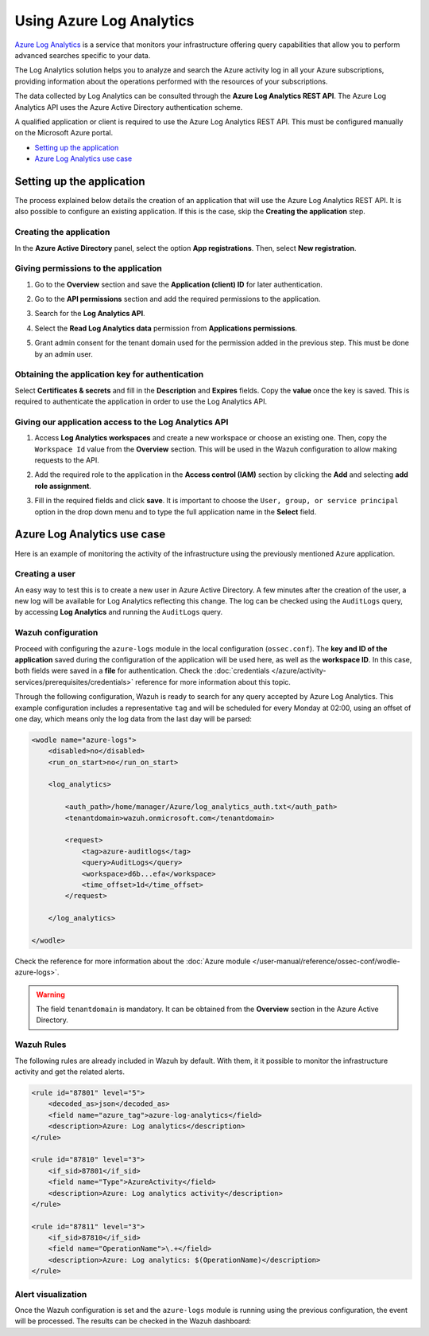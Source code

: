 .. Copyright (C) 2015, Wazuh, Inc.

.. _azure_log_analytics:

.. meta::
  :description: Discover the numerous ways that Wazuh provides to monitor your Microsoft Azure infrastructure activity.

Using Azure Log Analytics
=========================

`Azure Log Analytics <https://docs.microsoft.com/en-us/azure/log-analytics/log-analytics-overview>`_ is a service that monitors your infrastructure offering query capabilities that allow you to perform advanced searches specific to your data.

The Log Analytics solution helps you to analyze and search the Azure activity log in all your Azure subscriptions, providing information about the operations performed with the resources of your subscriptions.

.. thumbnail:: ../../../images/azure/log-analytics-activity-send.png
    :title: Microsoft Azure resources
    :align: center
    :width: 60%

The data collected by Log Analytics can be consulted through the **Azure Log Analytics REST API**. The Azure Log Analytics API uses the Azure Active Directory authentication scheme.

A qualified application or client is required to use the Azure Log Analytics REST API. This must be configured manually on the Microsoft Azure portal.

- `Setting up the application`_
- `Azure Log Analytics use case`_

Setting up the application
---------------------------

The process explained below details the creation of an application that will use the Azure Log Analytics REST API. It is also possible to configure an existing application. If this is the case, skip the **Creating the application** step.

Creating the application
^^^^^^^^^^^^^^^^^^^^^^^^

In the **Azure Active Directory** panel, select the option **App registrations**. Then, select **New registration**.

.. thumbnail:: ../../../images/azure/log-analytics-app-1.png
    :title: Log Analytics App
    :align: center
    :width: 100%

Giving permissions to the application
^^^^^^^^^^^^^^^^^^^^^^^^^^^^^^^^^^^^^

1. Go to the **Overview** section and save the **Application (client) ID** for later authentication.

.. thumbnail:: ../../../images/azure/log-analytics-app-2.png
    :title: Log Analytics App
    :align: center
    :width: 100%

2. Go to the **API permissions** section and add the required permissions to the application.

.. thumbnail:: ../../../images/azure/log-analytics-app-3.png
    :title: Log Analytics App
    :align: center
    :width: 100%

3. Search for the **Log Analytics API**.

.. thumbnail:: ../../../images/azure/log-analytics-app-4.png
    :title: Log Analytics App
    :align: center
    :width: 100%

4. Select the **Read Log Analytics data** permission from **Applications permissions**.

.. thumbnail:: ../../../images/azure/log-analytics-app-5.png
    :title: Log Analytics App
    :align: center
    :width: 100%

5. Grant admin consent for the tenant domain used for the permission added in the previous step. This must be done by an admin user.

.. thumbnail:: ../../../images/azure/log-analytics-app-6.png
    :title: Log Analytics App
    :align: center
    :width: 100%

Obtaining the application key for authentication
^^^^^^^^^^^^^^^^^^^^^^^^^^^^^^^^^^^^^^^^^^^^^^^^

Select **Certificates & secrets** and fill in the **Description** and **Expires** fields. Copy the **value** once the key is saved. This is required to authenticate the application in order to use the Log Analytics API.

.. thumbnail:: ../../../images/azure/log-analytics-create-key.png
    :title: Log Analytics App
    :align: center
    :width: 100%

.. thumbnail:: ../../../images/azure/log-analytics-key-created.png
    :title: Log Analytics App
    :align: center
    :width: 100%

Giving our application access to the Log Analytics API
^^^^^^^^^^^^^^^^^^^^^^^^^^^^^^^^^^^^^^^^^^^^^^^^^^^^^^^

1. Access **Log Analytics workspaces** and create a new workspace or choose an existing one. Then, copy the ``Workspace Id`` value from the **Overview** section. This will be used in the Wazuh configuration to allow making requests to the API.

.. thumbnail:: ../../../images/azure/log-analytics-workspace-1.png
    :title: Log Analytics App
    :align: center
    :width: 100%

.. thumbnail:: ../../../images/azure/log-analytics-workspace-2.png
    :title: Log Analytics App
    :align: center
    :width: 100%

2. Add the required role to the application in the **Access control (IAM)** section by clicking the **Add** and selecting **add role assignment**.

.. thumbnail:: ../../../images/azure/log-analytics-workspace-3.png
    :title: Log Analytics App
    :align: center
    :width: 100%

3. Fill in the required fields and click **save**. It is important to choose the ``User, group, or service principal`` option in the drop down menu and to type the full application name in the **Select** field.

.. thumbnail:: ../../../images/azure/log-analytics-workspace-4.png
    :title: Log Analytics App
    :align: center
    :width: 100%

Azure Log Analytics use case
----------------------------

Here is an example of monitoring the activity of the infrastructure using the previously mentioned Azure application.

Creating a user
^^^^^^^^^^^^^^^

An easy way to test this is to create a new user in Azure Active Directory. A few minutes after the creation of the user, a new log will be available for Log Analytics reflecting this change. The log can be checked using the ``AuditLogs`` query, by accessing **Log Analytics** and running the ``AuditLogs`` query.

.. thumbnail:: ../../../images/azure/log-analytics-new-user.png
    :title: Log Analytics App
    :align: center
    :width: 100%

Wazuh configuration
^^^^^^^^^^^^^^^^^^^

Proceed with configuring the ``azure-logs`` module in the local configuration (``ossec.conf``). The **key and ID of the application** saved during the configuration of the application will be used here, as well as the **workspace ID**. In this case, both fields were saved in a **file** for authentication. Check the :doc:`credentials </azure/activity-services/prerequisites/credentials>` reference for more information about this topic.

Through the following configuration, Wazuh is ready to search for any query accepted by Azure Log Analytics. This example configuration includes a representative ``tag`` and will be scheduled for every Monday at 02:00, using an offset of one day, which means only the log data from the last day will be parsed:

.. code-block:: xml

    <wodle name="azure-logs">
        <disabled>no</disabled>
        <run_on_start>no</run_on_start>

        <log_analytics>

            <auth_path>/home/manager/Azure/log_analytics_auth.txt</auth_path>
            <tenantdomain>wazuh.onmicrosoft.com</tenantdomain>

            <request>
                <tag>azure-auditlogs</tag>
                <query>AuditLogs</query>
                <workspace>d6b...efa</workspace>
                <time_offset>1d</time_offset>
            </request>

        </log_analytics>

    </wodle>

Check the reference for more information about the :doc:`Azure module </user-manual/reference/ossec-conf/wodle-azure-logs>`.

.. warning:: The field ``tenantdomain`` is mandatory. It can be obtained from the **Overview** section in the Azure Active Directory.

Wazuh Rules
^^^^^^^^^^^

The following rules are already included in Wazuh by default. With them, it it possible to monitor the infrastructure activity and get the related alerts.

.. code-block:: xml

    <rule id="87801" level="5">
        <decoded_as>json</decoded_as>
        <field name="azure_tag">azure-log-analytics</field>
        <description>Azure: Log analytics</description>
    </rule>

    <rule id="87810" level="3">
        <if_sid>87801</if_sid>
        <field name="Type">AzureActivity</field>
        <description>Azure: Log analytics activity</description>
    </rule>

    <rule id="87811" level="3">
        <if_sid>87810</if_sid>
        <field name="OperationName">\.+</field>
        <description>Azure: Log analytics: $(OperationName)</description>
    </rule>


Alert visualization
^^^^^^^^^^^^^^^^^^^

Once the Wazuh configuration is set and the ``azure-logs`` module is running using the previous configuration, the event will be processed. The results can be checked in the Wazuh dashboard:

.. thumbnail:: ../../../images/azure/new-user-event.png
    :title: Log Analytics App
    :align: center
    :width: 100%
